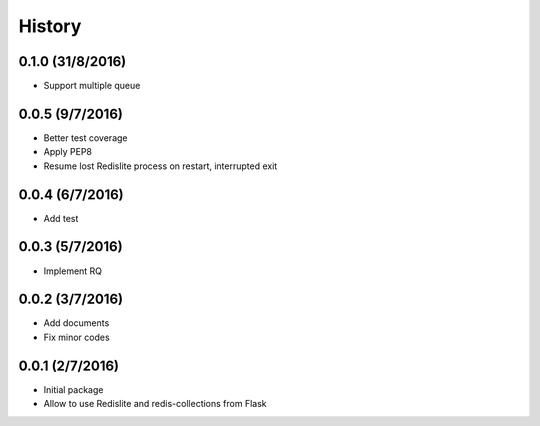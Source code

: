 History
=======

0.1.0 (31/8/2016)
-----------------
- Support multiple queue

0.0.5 (9/7/2016)
----------------
- Better test coverage
- Apply PEP8
- Resume lost Redislite process on restart, interrupted exit

0.0.4 (6/7/2016)
----------------
- Add test

0.0.3 (5/7/2016)
----------------
- Implement RQ

0.0.2 (3/7/2016)
----------------
- Add documents
- Fix minor codes

0.0.1 (2/7/2016)
----------------

- Initial package
- Allow to use Redislite and redis-collections from Flask